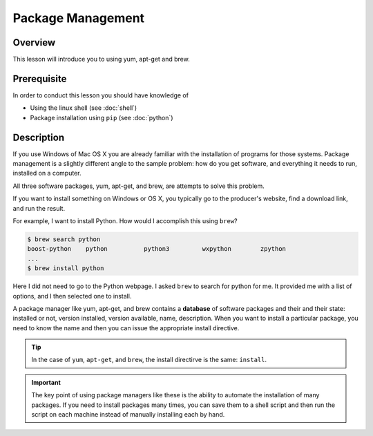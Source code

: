 Package Management
======================================================================

Overview
----------------------------------------------------------------------

This lesson will introduce you to using yum, apt-get and brew.

.. .. tip:: Duration: 30 minutes

Prerequisite
----------------------------------------------------------------------

In order to conduct this lesson you should have knowledge of

* Using the linux shell (see :doc:`shell`)
* Package installation using ``pip`` (see :doc:`python`)

Description
----------------------------------------------------------------------

If you use Windows of Mac OS X you are already familiar with the
installation of programs for those systems. Package management is a
slightly different angle to the sample problem: how do you get
software, and everything it needs to run, installed on a computer.

All three software packages, yum, apt-get, and brew, are attempts to
solve this problem.

If you want to install something on Windows or OS X, you typically go
to the producer's website, find a download link, and run the result.

For example, I want to install Python. How would I accomplish this using ``brew``?

.. code:: bash

   $ brew search python
   boost-python    python          python3         wxpython        zpython
   ...
   $ brew install python

Here I did not need to go to the Python webpage. I asked ``brew`` to
search for python for me. It provided me with a list of options, and I
then selected one to install.

A package manager like yum, apt-get, and brew contains a **database**
of software packages and their and their state: installed or not,
version installed, version available, name, description.
When you want to install a particular package, you need to know the name and
then you can issue the appropriate install directive.

.. tip::

   In the case of ``yum``, ``apt-get``, and ``brew``, the install
   directirve is the same: ``install``.


.. important::

   The key point of using package managers like these is the ability
   to automate the installation of many packages. If you need to
   install packages many times, you can save them to a shell script
   and then run the script on each machine instead of manually
   installing each by hand.

  
..
   Exercises
   ----------------------------------------------------------------------

   Exercise I
   ^^^^^^^^^^^^^^^^^^

   Exercise II
   ^^^^^^^^^^^^^^^^^^

   Next Step
   -----------

   In the next page, ...

   `Link here <link>`_

